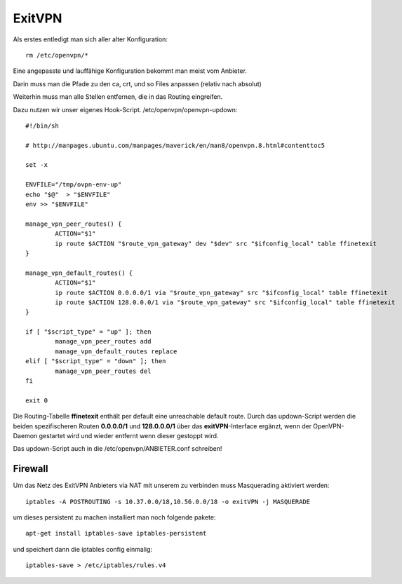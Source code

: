 .. _exitvpn:

ExitVPN
=======

Als erstes entledigt man sich aller alter Konfiguration::

    rm /etc/openvpn/*

Eine angepasste und lauffähige Konfiguration bekommt man meist vom Anbieter.

Darin muss man die Pfade zu den ca, crt, und so Files anpassen (relativ nach absolut)

Weiterhin muss man alle Stellen entfernen, die in das Routing eingreifen.

Dazu nutzen wir unser eigenes Hook-Script. /etc/openvpn/openvpn-updown::

    #!/bin/sh

    # http://manpages.ubuntu.com/manpages/maverick/en/man8/openvpn.8.html#contenttoc5

    set -x

    ENVFILE="/tmp/ovpn-env-up"
    echo "$@"  > "$ENVFILE"
    env >> "$ENVFILE"

    manage_vpn_peer_routes() {
            ACTION="$1"
            ip route $ACTION "$route_vpn_gateway" dev "$dev" src "$ifconfig_local" table ffinetexit
    }

    manage_vpn_default_routes() {
            ACTION="$1"
            ip route $ACTION 0.0.0.0/1 via "$route_vpn_gateway" src "$ifconfig_local" table ffinetexit
            ip route $ACTION 128.0.0.0/1 via "$route_vpn_gateway" src "$ifconfig_local" table ffinetexit
    }

    if [ "$script_type" = "up" ]; then
            manage_vpn_peer_routes add
            manage_vpn_default_routes replace
    elif [ "$script_type" = "down" ]; then
            manage_vpn_peer_routes del
    fi

    exit 0

Die Routing-Tabelle **ffinetexit** enthält per default eine unreachable default route. Durch das updown-Script werden die beiden spezifischeren Routen **0.0.0.0/1** und **128.0.0.0/1** über das **exitVPN**-Interface ergänzt, wenn der OpenVPN-Daemon gestartet wird und wieder entfernt wenn dieser gestoppt wird.

Das updown-Script auch in die /etc/openvpn/ANBIETER.conf schreiben!

Firewall
^^^^^^^^
Um das Netz des ExitVPN Anbieters via NAT mit unserem zu verbinden muss Masquerading aktiviert werden::
   
  iptables -A POSTROUTING -s 10.37.0.0/18,10.56.0.0/18 -o exitVPN -j MASQUERADE

um dieses persistent zu machen installiert man noch folgende pakete::

  apt-get install iptables-save iptables-persistent

und speichert dann die iptables config einmalig::

  iptables-save > /etc/iptables/rules.v4


